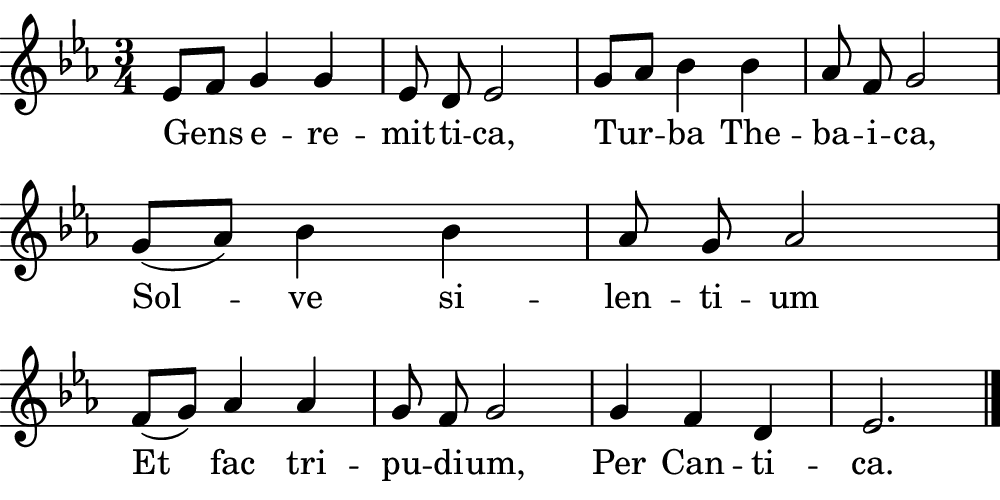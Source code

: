 \version "2.18.2"

#(set! paper-alist (cons '("boolet size" . (cons (* 5 in) (* 2.5 in))) paper-alist))

\paper {
   #(set-paper-size "boolet size")
   indent = 0\cm
   ragged-last = ##f
   top-margin = 0
   bottom-margin = 0
   right-margin = 0
   left-margin = 0
} 

\header {
  tagline = ""  % removed
}

musicOne = \relative c' {
  \autoBeamOff
  \cadenzaOn
  \time 3/4
  ees8[f8] g4 g4 \bar "|" ees8 d8 ees2 \bar "|" g8[aes8] bes4 bes4 \bar "|" aes8 f8 g2 \bar "|" \break
  g8([aes8]) bes4 bes4 \bar "|" aes8 g8 aes2 \bar "|" \break
  f8([g8]) aes4 aes4 \bar "|" g8 f8 g2 \bar "|" g4 f4 d4 \bar "|" ees2. \bar "|."
}
verseOne = \lyricmode {
  Gens e -- re -- mit -- ti -- ca,
  Tur -- ba The -- ba -- i -- ca, 
  Sol -- ve si -- len -- ti -- um
  Et fac tri -- pu -- di -- um,
  Per Can -- ti -- ca.
}

\score {
  <<
    \new Voice = "one" {
    \clef treble 
    \key c \minor
      \musicOne
    }
    \new Lyrics \lyricsto "one" {
      <<
      { \verseOne }
      >>

    }
  >>
}